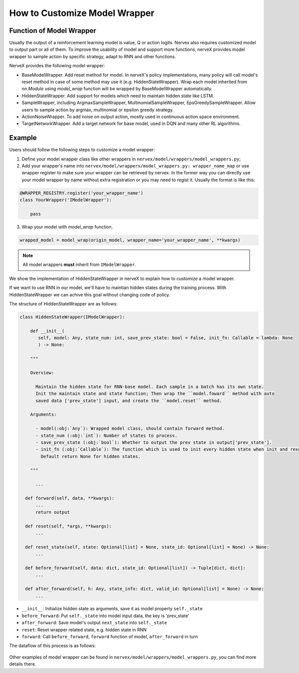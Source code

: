 How to Customize Model Wrapper
===============================

Function of Model Wrapper
^^^^^^^^^^^^^^^^^^^^^^^^^^

Usually the output of a reinforcement learning model is value, Q or
action logits. Nervex also requires customized model to output part 
or all of them. To improve the usability of model and support more 
functions, nerveX provides model wrapper to sample action by specific 
strategy, adapt to RNN and other functions.

NerveX provides the following model wrapper:

- BaseModelWrapper. Add reset method for model. In nerveX's policy implementations, 
  many policy will call model's reset method in case of some method may use it 
  (e.g. HiddenStateWrapper). Wrap each model inherited from `nn.Module` using `model_wrap` 
  function will be wrapped by BaseModelWrapper automatically.

- HiddenStateWrapper. Add support for models which need to maintain
  hidden state like LSTM.

- SampleWrapper, including ArgmaxSampleWrapper,
  MultinomialSampleWrapper, EpsGreedySampleWrapper. Allow users to sample 
  action by argmax, multinomial or epsilon greedy strategy.

- ActionNoiseWrapper. To add noise on output action, mostly used in
  continuous action space environment.

- TargetNetworkWrapper. Add a target network for base model, used in DQN
  and many other RL algorithms.

Example
^^^^^^^^^^^^^^^^^^^^^^^^^^^^^^

Users should follow the following steps to customize a model wrapper:

1. Define your model wrapper class like other wrappers in
   ``nervex/model/wrappers/model_wrappers.py``;

2. Add your wrapper's name into ``nervex/model/wrappers/model_wrappers.py: wrapper_name_map`` or use wrapper
   register to make sure your wrapper can be retrieved by nervex. In the former
   way you can directly use your model wrapper by name without extra registration
   or you may need to regist it. Usually the format is like this:

.. code:: python

   @WRAPPER_REGISTRY.register('your_wrapper_name')
   class YourWrapper('IModelWrapper'):

       pass
     

3. Wrap your model with `model_wrap` function.

.. code:: python

  wrapped_model = model_wrap(origin_model, wrapper_name='your_wrapper_name', **kwargs)

.. note::
   All model wrappers **must** inherit from ``IModelWrapper``.

We show the implementation of HiddenStateWrapper in nerveX to explain
how to customize a model wrapper.

If we want to use RNN in our model, we'll have to maintian hidden states
during the training process. With HiddenStateWrapper we can achive this 
goal without changing code of policy.

The structure of HiddenStateWrapper are as follows:

.. code:: python

   class HiddenStateWrapper(IModelWrapper):

       def __init__(
          self, model: Any, state_num: int, save_prev_state: bool = False, init_fn: Callable = lambda: None
          ) -> None:

       """
    
       Overview:
    
         Maintain the hidden state for RNN-base model. Each sample in a batch has its own state. 
         Init the maintain state and state function; Then wrap the ``model.foward`` method with auto 
         saved data ['prev_state'] input, and create the ``model.reset`` method.
  
       Arguments:
    
         - model(:obj:`Any`): Wrapped model class, should contain forward method.
         - state_num (:obj:`int`): Number of states to process.
         - save_prev_state (:obj:`bool`): Whether to output the prev state in output['prev_state'].   
         - init_fn (:obj:`Callable`): The function which is used to init every hidden state when init and reset. 
           Default return None for hidden states.
    
       """

         ...

     def forward(self, data, **kwargs):
         ...
         return output

     def reset(self, *args, **kwargs):
         ...

     def reset_state(self, state: Optional[list] = None, state_id: Optional[list] = None) -> None:
         ...

     def before_forward(self, data: dict, state_id: Optional[list]) -> Tuple[dict, dict]:
         ...

     def after_forward(self, h: Any, state_info: dict, valid_id: Optional[list] = None) -> None:
         ...

- ``__init__``: Initialize hidden state as arguments, save it as model
  property ``self._state``

- ``before_forward``: Put ``self._state`` into model input data, the key
  is 'prev_state'

- ``after_forward``: Save model's output ``next_state`` into
  ``self._state``

- ``reset``: Reset wrapper related state, e.g. hidden state in RNN

- ``forward``: Call ``before_forward``, ``forward`` function of model,
  ``after_forward`` in turn

The dataflow of this process is as follows:

        .. image:: model_hiddenwrapper_img.png
            :align: center
            :scale: 60%

Other examples of model wrapper can be found in
``nervex/model/wrappers/model_wrappers.py``, you can find more details
there.

